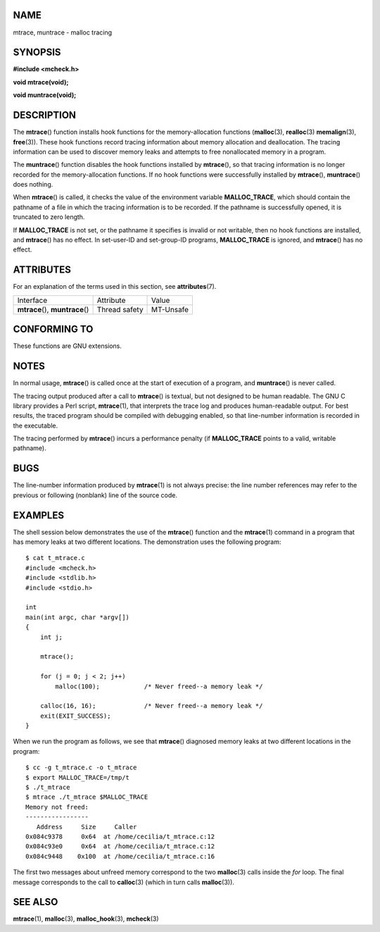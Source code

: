 NAME
====

mtrace, muntrace - malloc tracing

SYNOPSIS
========

**#include <mcheck.h>**

**void mtrace(void);**

**void muntrace(void);**

DESCRIPTION
===========

The **mtrace**\ () function installs hook functions for the
memory-allocation functions (**malloc**\ (3), **realloc**\ (3)
**memalign**\ (3), **free**\ (3)). These hook functions record tracing
information about memory allocation and deallocation. The tracing
information can be used to discover memory leaks and attempts to free
nonallocated memory in a program.

The **muntrace**\ () function disables the hook functions installed by
**mtrace**\ (), so that tracing information is no longer recorded for
the memory-allocation functions. If no hook functions were successfully
installed by **mtrace**\ (), **muntrace**\ () does nothing.

When **mtrace**\ () is called, it checks the value of the environment
variable **MALLOC_TRACE**, which should contain the pathname of a file
in which the tracing information is to be recorded. If the pathname is
successfully opened, it is truncated to zero length.

If **MALLOC_TRACE** is not set, or the pathname it specifies is invalid
or not writable, then no hook functions are installed, and
**mtrace**\ () has no effect. In set-user-ID and set-group-ID programs,
**MALLOC_TRACE** is ignored, and **mtrace**\ () has no effect.

ATTRIBUTES
==========

For an explanation of the terms used in this section, see
**attributes**\ (7).

================================ ============= =========
Interface                        Attribute     Value
**mtrace**\ (), **muntrace**\ () Thread safety MT-Unsafe
================================ ============= =========

CONFORMING TO
=============

These functions are GNU extensions.

NOTES
=====

In normal usage, **mtrace**\ () is called once at the start of execution
of a program, and **muntrace**\ () is never called.

The tracing output produced after a call to **mtrace**\ () is textual,
but not designed to be human readable. The GNU C library provides a Perl
script, **mtrace**\ (1), that interprets the trace log and produces
human-readable output. For best results, the traced program should be
compiled with debugging enabled, so that line-number information is
recorded in the executable.

The tracing performed by **mtrace**\ () incurs a performance penalty (if
**MALLOC_TRACE** points to a valid, writable pathname).

BUGS
====

The line-number information produced by **mtrace**\ (1) is not always
precise: the line number references may refer to the previous or
following (nonblank) line of the source code.

EXAMPLES
========

The shell session below demonstrates the use of the **mtrace**\ ()
function and the **mtrace**\ (1) command in a program that has memory
leaks at two different locations. The demonstration uses the following
program:

::

   $ cat t_mtrace.c
   #include <mcheck.h>
   #include <stdlib.h>
   #include <stdio.h>

   int
   main(int argc, char *argv[])
   {
       int j;

       mtrace();

       for (j = 0; j < 2; j++)
           malloc(100);            /* Never freed--a memory leak */

       calloc(16, 16);             /* Never freed--a memory leak */
       exit(EXIT_SUCCESS);
   }

When we run the program as follows, we see that **mtrace**\ () diagnosed
memory leaks at two different locations in the program:

::

   $ cc -g t_mtrace.c -o t_mtrace
   $ export MALLOC_TRACE=/tmp/t
   $ ./t_mtrace
   $ mtrace ./t_mtrace $MALLOC_TRACE
   Memory not freed:
   -----------------
      Address     Size     Caller
   0x084c9378     0x64  at /home/cecilia/t_mtrace.c:12
   0x084c93e0     0x64  at /home/cecilia/t_mtrace.c:12
   0x084c9448    0x100  at /home/cecilia/t_mtrace.c:16

The first two messages about unfreed memory correspond to the two
**malloc**\ (3) calls inside the *for* loop. The final message
corresponds to the call to **calloc**\ (3) (which in turn calls
**malloc**\ (3)).

SEE ALSO
========

**mtrace**\ (1), **malloc**\ (3), **malloc_hook**\ (3), **mcheck**\ (3)
